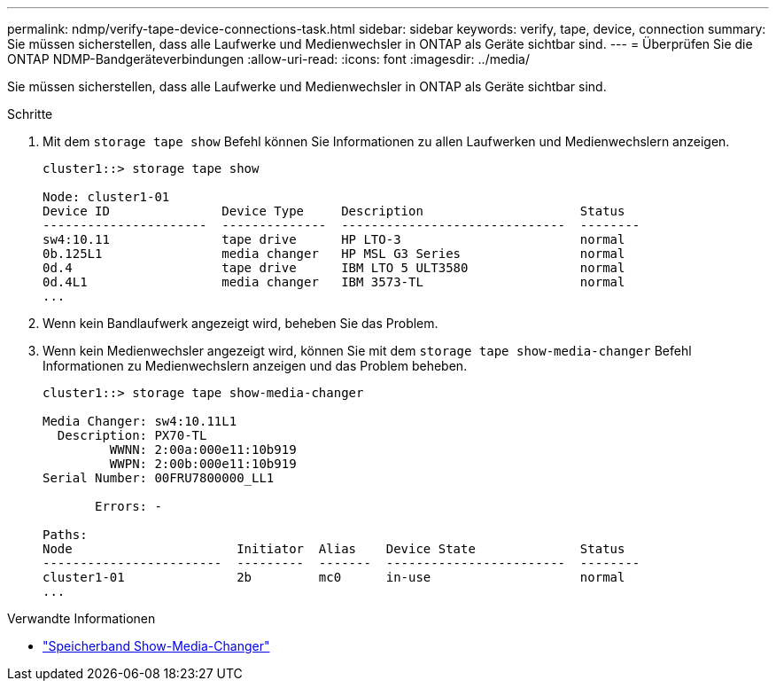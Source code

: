 ---
permalink: ndmp/verify-tape-device-connections-task.html 
sidebar: sidebar 
keywords: verify, tape, device, connection 
summary: Sie müssen sicherstellen, dass alle Laufwerke und Medienwechsler in ONTAP als Geräte sichtbar sind. 
---
= Überprüfen Sie die ONTAP NDMP-Bandgeräteverbindungen
:allow-uri-read: 
:icons: font
:imagesdir: ../media/


[role="lead"]
Sie müssen sicherstellen, dass alle Laufwerke und Medienwechsler in ONTAP als Geräte sichtbar sind.

.Schritte
. Mit dem `storage tape show` Befehl können Sie Informationen zu allen Laufwerken und Medienwechslern anzeigen.
+
[listing]
----
cluster1::> storage tape show

Node: cluster1-01
Device ID               Device Type     Description                     Status
----------------------  --------------  ------------------------------  --------
sw4:10.11               tape drive      HP LTO-3                        normal
0b.125L1                media changer   HP MSL G3 Series                normal
0d.4                    tape drive      IBM LTO 5 ULT3580               normal
0d.4L1                  media changer   IBM 3573-TL                     normal
...
----
. Wenn kein Bandlaufwerk angezeigt wird, beheben Sie das Problem.
. Wenn kein Medienwechsler angezeigt wird, können Sie mit dem `storage tape show-media-changer` Befehl Informationen zu Medienwechslern anzeigen und das Problem beheben.
+
[listing]
----
cluster1::> storage tape show-media-changer

Media Changer: sw4:10.11L1
  Description: PX70-TL
         WWNN: 2:00a:000e11:10b919
         WWPN: 2:00b:000e11:10b919
Serial Number: 00FRU7800000_LL1

       Errors: -

Paths:
Node                      Initiator  Alias    Device State              Status
------------------------  ---------  -------  ------------------------  --------
cluster1-01               2b         mc0      in-use                    normal
...
----


.Verwandte Informationen
* link:https://docs.netapp.com/us-en/ontap-cli/storage-tape-show-media-changer.html["Speicherband Show-Media-Changer"^]

